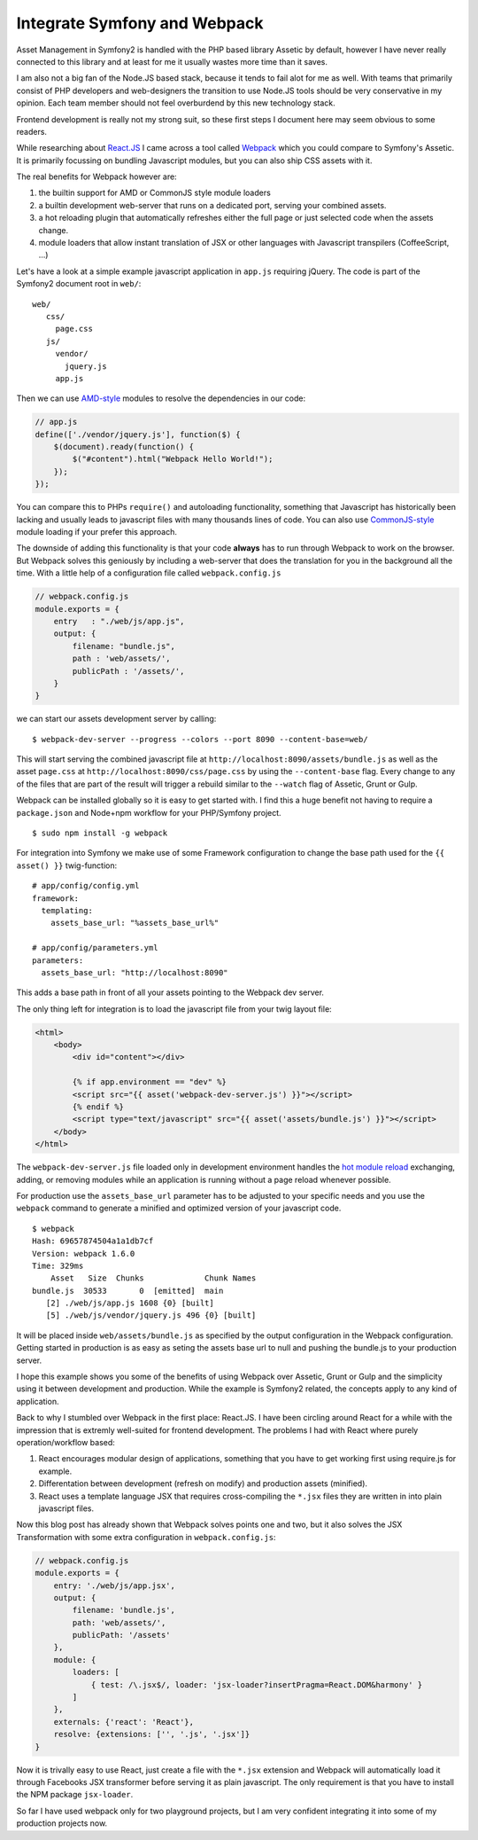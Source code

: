 Integrate Symfony and Webpack
=============================

Asset Management in Symfony2 is handled with the PHP based library Assetic by
default, however I have never really connected to this library and at least for
me it usually wastes more time than it saves.

I am also not a big fan of the Node.JS based stack, because it tends to fail
alot for me as well. With teams that primarily consist of PHP developers and
web-designers the transition to use Node.JS tools should be very conservative
in my opinion. Each team member should not feel overburdend by this new
technology stack.

Frontend development is really not my strong suit, so these first steps
I document here may seem obvious to some readers.

While researching about `React.JS <https://github.com/facebook/react>`_ I came across 
a tool called `Webpack <http://webpack.github.io/>`_ which you could compare
to Symfony's Assetic. It is primarily focussing on bundling Javascript modules,
but you can also ship CSS assets with it.

The real benefits for Webpack however are:

1. the builtin support for AMD or CommonJS style module loaders
2. a builtin development web-server that runs on a dedicated port, serving your
   combined assets.
3. a hot reloading plugin that automatically refreshes either the full page or
   just selected code when the assets change.
4. module loaders that allow instant translation of JSX or other languages
   with Javascript transpilers (CoffeeScript, ...)

Let's have a look at a simple example javascript application in ``app.js``
requiring jQuery. The code is part of the Symfony2 document root in ``web/``:

::

    web/
       css/
         page.css
       js/
         vendor/
           jquery.js
         app.js

Then we can use `AMD-style <https://github.com/webpack/docs/wiki/amd>`_ modules
to resolve the dependencies in our code:

.. code-block:: js

    // app.js
    define(['./vendor/jquery.js'], function($) {
        $(document).ready(function() {
            $("#content").html("Webpack Hello World!");
        });
    });

You can compare this to PHPs ``require()`` and autoloading functionality,
something that Javascript has historically been lacking and usually leads to
javascript files with many thousands lines of code. You can also use
`CommonJS-style <https://github.com/webpack/docs/wiki/commonjs>`_ module loading
if your prefer this approach.

The downside of adding this functionality is that your code **always** has to
run through Webpack to work on the browser. But Webpack solves this geniously
by including a web-server that does the translation for you in the background
all the time.  With a little help of a configuration file called ``webpack.config.js``

.. code-block:: js

    // webpack.config.js
    module.exports = {
        entry   : "./web/js/app.js",
        output: {
            filename: "bundle.js",
            path : 'web/assets/',
            publicPath : '/assets/',
        }
    }

we can start our assets development server by calling:

:: 

    $ webpack-dev-server --progress --colors --port 8090 --content-base=web/

This will start serving the combined javascript file at
``http://localhost:8090/assets/bundle.js`` as well as the asset ``page.css`` at
``http://localhost:8090/css/page.css`` by using the ``--content-base`` flag.
Every change to any of the files that are part of the result will trigger a
rebuild similar to the ``--watch`` flag of Assetic, Grunt or Gulp.

Webpack can be installed globally so it is easy to get started with. I find
this a huge benefit not having to require a ``package.json`` and Node+npm
workflow for your PHP/Symfony project.

::

    $ sudo npm install -g webpack

For integration into Symfony we make use of some Framework configuration to
change the base path used for the ``{{ asset() }}`` twig-function:

::

    # app/config/config.yml
    framework:
      templating:
        assets_base_url: "%assets_base_url%"

    # app/config/parameters.yml
    parameters:
      assets_base_url: "http://localhost:8090"

This adds a base path in front of all your assets pointing to the Webpack dev
server.

The only thing left for integration is to load the javascript file from your
twig layout file:

.. code-block:: jinja

    <html>
        <body>
            <div id="content"></div>

            {% if app.environment == "dev" %}
            <script src="{{ asset('webpack-dev-server.js') }}"></script>
            {% endif %}
            <script type="text/javascript" src="{{ asset('assets/bundle.js') }}"></script>
        </body>
    </html>

The ``webpack-dev-server.js`` file loaded only in development environment
handles the `hot module reload
<https://webpack.js.org/concepts/hot-module-replacement/>`_
exchanging, adding, or removing modules while an application is running without
a page reload whenever possible.

For production use the ``assets_base_url`` parameter has to be adjusted
to your specific needs and you use the ``webpack`` command to generate a
minified and optimized version of your javascript code.

::

    $ webpack
    Hash: 69657874504a1a1db7cf
    Version: webpack 1.6.0
    Time: 329ms
        Asset   Size  Chunks             Chunk Names
    bundle.js  30533       0  [emitted]  main
       [2] ./web/js/app.js 1608 {0} [built]
       [5] ./web/js/vendor/jquery.js 496 {0} [built]

It will be placed inside ``web/assets/bundle.js`` as specified by the output
configuration in the Webpack configuration. Getting started in production is as
easy as seting the assets base url to null and pushing the bundle.js to your
production server.

I hope this example shows you some of the benefits of using Webpack over
Assetic, Grunt or Gulp and the simplicity using it between development and
production. While the example is Symfony2 related, the concepts apply to any
kind of application.

Back to why I stumbled over Webpack in the first place: React.JS. I have been
circling around React for a while with the impression that is extremly
well-suited for frontend development. The problems I had with React where
purely operation/workflow based:

1. React encourages modular design of applications, something that you
   have to get working first using require.js for example.
2. Differentation between development (refresh on modify) and production assets
   (minified).
3. React uses a template language JSX that requires cross-compiling the
   ``*.jsx`` files they are written in into plain javascript files.

Now this blog post has already shown that Webpack solves points one and two,
but it also solves the JSX Transformation with some extra configuration
in ``webpack.config.js``:

.. code-block:: js

    // webpack.config.js
    module.exports = {
        entry: './web/js/app.jsx',
        output: {
            filename: 'bundle.js',
            path: 'web/assets/',
            publicPath: '/assets'
        },
        module: {
            loaders: [
                { test: /\.jsx$/, loader: 'jsx-loader?insertPragma=React.DOM&harmony' }
            ]
        },
        externals: {'react': 'React'},
        resolve: {extensions: ['', '.js', '.jsx']}
    }

Now it is trivally easy to use React, just create a file with the ``*.jsx``
extension and Webpack will automatically load it through Facebooks JSX
transformer before serving it as plain javascript. The only requirement is that
you have to install the NPM package ``jsx-loader``.

So far I have used webpack only for two playground projects, but I am very
confident integrating it into some of my production projects now.

.. author:: default
.. categories:: none
.. tags:: Symfony, Webpack, Javascript
.. comments::
